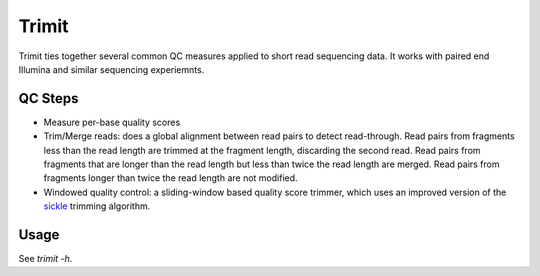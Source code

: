 ..
  Copyright 2015 Kevin Murray <spam@kdmurray.id.au>
  .
  This program is free software: you can redistribute it and/or modify
  it under the terms of the GNU General Public License as published by
  the Free Software Foundation, either version 3 of the License, or
  (at your option) any later version.
  .
  This program is distributed in the hope that it will be useful,
  but WITHOUT ANY WARRANTY; without even the implied warranty of
  MERCHANTABILITY or FITNESS FOR A PARTICULAR PURPOSE.  See the
  GNU General Public License for more details.
  .
  You should have received a copy of the GNU General Public License
  along with this program.  If not, see <http://www.gnu.org/licenses/>.


Trimit
======

Trimit ties together several common QC measures applied to short read
sequencing data. It works with paired end Illumina and similar sequencing
experiemnts.


QC Steps
--------

- Measure per-base quality scores
- Trim/Merge reads: does a global alignment between read pairs to detect
  read-through. Read pairs from fragments less than the read length are trimmed
  at the fragment length, discarding the second read. Read pairs from fragments
  that are longer than the read length but less than twice the read length are
  merged. Read pairs from fragments longer than twice the read length are not
  modified.
- Windowed quality control: a sliding-window based quality score trimmer, which
  uses an improved version of the `sickle <https://github.com/najoshi/sickle>`_
  trimming algorithm.

Usage
-----

See `trimit -h`.
